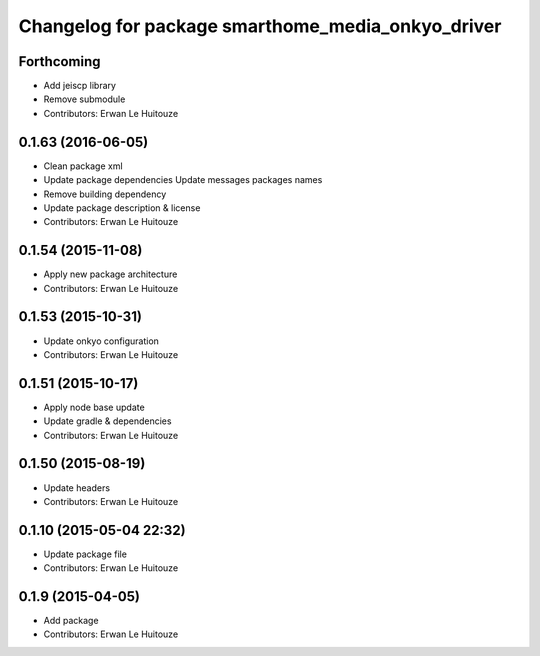 ^^^^^^^^^^^^^^^^^^^^^^^^^^^^^^^^^^^^^^^^^^^^^^^^^^
Changelog for package smarthome_media_onkyo_driver
^^^^^^^^^^^^^^^^^^^^^^^^^^^^^^^^^^^^^^^^^^^^^^^^^^

Forthcoming
-----------
* Add jeiscp library
* Remove submodule
* Contributors: Erwan Le Huitouze

0.1.63 (2016-06-05)
-------------------
* Clean package xml
* Update package dependencies
  Update messages packages names
* Remove building dependency
* Update package description & license
* Contributors: Erwan Le Huitouze

0.1.54 (2015-11-08)
-------------------
* Apply new package architecture
* Contributors: Erwan Le Huitouze

0.1.53 (2015-10-31)
-------------------
* Update onkyo configuration
* Contributors: Erwan Le Huitouze

0.1.51 (2015-10-17)
-------------------
* Apply node base update
* Update gradle & dependencies
* Contributors: Erwan Le Huitouze

0.1.50 (2015-08-19)
-------------------
* Update headers
* Contributors: Erwan Le Huitouze

0.1.10 (2015-05-04 22:32)
-------------------------
* Update package file
* Contributors: Erwan Le Huitouze

0.1.9 (2015-04-05)
------------------
* Add package
* Contributors: Erwan Le Huitouze
